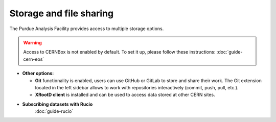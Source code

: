 .. _doc-storage:

Storage and file sharing
==================================

The Purdue Analysis Facility provides access to multiple storage options.

.. raw:: html

   <div class="wy-table-responsive">

.. list-table:: Storage Options
   :header-rows: 1
   :widths: 1 2 1 4 1 1 1

   * - Storage volume
     - Path
     - Size
     - Use cases
     - Access mode
     - Mounted in Slurm jobs
     - Mounted in k8s Dask workers
     - Available for users without Purdue account
   * - AF home storage
     - ``/home/<username>/``
     - 25 GB
     - This is JupyterLab's default directory, suitable for storing small files. Deleted after 6 months of inactivity unless requested otherwise.
     - Read/write
     - ❌
     - ❌
     - ✅
   * - AF work storage
     - ``/work/users/<username>/``
     - 100 GB
     - Collaborative work; directory is readable by all users by default (permissions can be adjusted); deleted after 6 months of inactivity unless requested otherwise.
     - Read/write
     - ❌
     - ✅
     - ✅
   * - AF shared project storage
     - ``/work/projects/``
     - up to 1 TB
     - Shared directories for collaborative projects; created upon request.
     - Read/write
     - ❌
     - ✅
     - ✅
   * - Purdue Depot storage
     - ``/depot/cms/`` and ``/home/<username>/depot/``
     - up to 1 TB
     - Storing job outputs and small datasets; read/write access for Purdue users; read-only for others.
     - Read/write for Purdue users, read-only for others
     - ✅
     - ✅
     - ❌
   * - Purdue EOS
     - ``/eos/purdue/`` and ``/home/<username>/eos-purdue/``
     - up to 100 TB
     - Storage for large datasets; read-only access; includes CMS datasets and user Grid directories.
     - Read/write for Purdue users, read-only for others
     - ✅
     - ✅
     - ❌
   * - CVMFS
     - ``/cvmfs/``
     - N/A
     - Installation of CMSSW releases; read-only access.
     - Read-only
     - ✅
     - ✅
     - ✅
   * - CERNBox (CERN EOS)
     - ``/eos/cern/`` and ``/home/<username>/eos-cern/``
     - 
     - Connect to private CERNBox directory; read/write access; enable by running ``eos-connect`` command.
     - Read/write
     - ❌
     - ❌
     - ✅

.. raw:: html

   </div>

.. warning::
   
    Access to CERNBox is not enabled by default. To set it up, please follow these instructions:
    :doc:`guide-cern-eos`

* **Other options:**

  * **Git** functionality is enabled, users can use GitHub or GitLab to store and share their work.
    The Git extension located in the left sidebar allows to work with repositories interactively  (commit, push, pull, etc.).
  * **XRootD client** is installed and can be used to access data stored at other CERN sites.

* **Subscribing datasets with Rucio**
    :doc:`guide-rucio`
